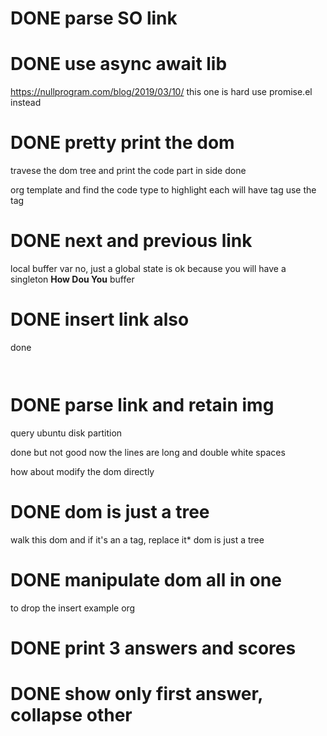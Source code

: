 #+STARTUP:    align fold hidestars oddeven indent 
* DONE parse SO link
* DONE use async await lib
https://nullprogram.com/blog/2019/03/10/
this one is hard
use promise.el instead
* DONE pretty print the dom 
travese the dom tree and print the code part in side done

org template and find the code type to highlight
each will have tag use the tag 

* DONE next and previous link
local buffer var
no, just a global state is ok 
because you will have a singleton *How Dou You* buffer
* DONE insert link also
done
#+begin_example

#+end_example
* DONE parse link and retain img
query ubuntu disk partition

done but not good
now the lines are long and double white spaces

how about modify the dom directly
* DONE dom is just a tree 
walk this dom and if it's an a tag, replace it* dom is just a tree 
* DONE manipulate dom all in one
to drop the insert example org
* DONE print 3 answers and scores
* DONE show only first answer, collapse other
